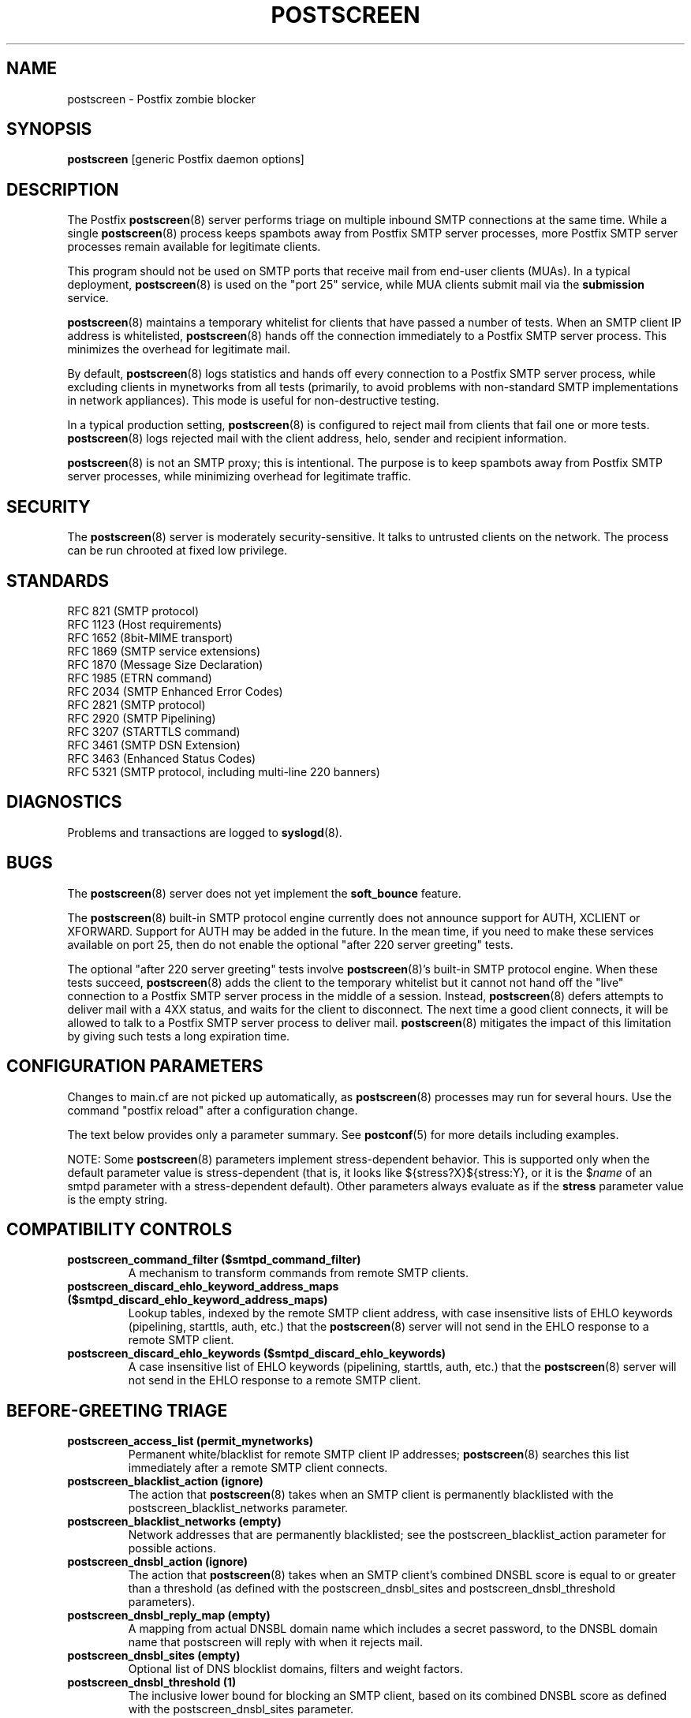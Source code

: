 .TH POSTSCREEN 8 
.ad
.fi
.SH NAME
postscreen
\-
Postfix zombie blocker
.SH "SYNOPSIS"
.na
.nf
\fBpostscreen\fR [generic Postfix daemon options]
.SH DESCRIPTION
.ad
.fi
The Postfix \fBpostscreen\fR(8) server performs triage on
multiple inbound SMTP connections at the same time. While
a single \fBpostscreen\fR(8) process keeps spambots away
from Postfix SMTP server processes, more Postfix SMTP server
processes remain available for legitimate clients.

This program should not be used on SMTP ports that receive
mail from end-user clients (MUAs). In a typical deployment,
\fBpostscreen\fR(8) is used on the "port 25" service, while
MUA clients submit mail via the \fBsubmission\fR service.

\fBpostscreen\fR(8) maintains a temporary whitelist for
clients that have passed a number of tests.  When an SMTP
client IP address is whitelisted, \fBpostscreen\fR(8) hands
off the connection immediately to a Postfix SMTP server
process. This minimizes the overhead for legitimate mail.

By default, \fBpostscreen\fR(8) logs statistics and hands
off every connection to a Postfix SMTP server process, while
excluding clients in mynetworks from all tests (primarily,
to avoid problems with non-standard SMTP implementations
in network appliances).  This mode is useful for non-destructive
testing.

In a typical production setting, \fBpostscreen\fR(8) is
configured to reject mail from clients that fail one or
more tests. \fBpostscreen\fR(8) logs rejected mail with the
client address, helo, sender and recipient information.

\fBpostscreen\fR(8) is not an SMTP proxy; this is intentional.
The purpose is to keep spambots away from Postfix SMTP
server processes, while minimizing overhead for legitimate
traffic.
.SH "SECURITY"
.na
.nf
.ad
.fi
The \fBpostscreen\fR(8) server is moderately security-sensitive.
It talks to untrusted clients on the network. The process
can be run chrooted at fixed low privilege.
.SH "STANDARDS"
.na
.nf
RFC 821 (SMTP protocol)
RFC 1123 (Host requirements)
RFC 1652 (8bit-MIME transport)
RFC 1869 (SMTP service extensions)
RFC 1870 (Message Size Declaration)
RFC 1985 (ETRN command)
RFC 2034 (SMTP Enhanced Error Codes)
RFC 2821 (SMTP protocol)
RFC 2920 (SMTP Pipelining)
RFC 3207 (STARTTLS command)
RFC 3461 (SMTP DSN Extension)
RFC 3463 (Enhanced Status Codes)
RFC 5321 (SMTP protocol, including multi-line 220 banners)
.SH DIAGNOSTICS
.ad
.fi
Problems and transactions are logged to \fBsyslogd\fR(8).
.SH BUGS
.ad
.fi
The \fBpostscreen\fR(8) server does not yet implement
the \fBsoft_bounce\fR feature.

The \fBpostscreen\fR(8) built-in SMTP protocol engine
currently does not announce support for AUTH, XCLIENT or
XFORWARD.
Support for AUTH may be added in the future.
In the mean time, if you need to make these services available
on port 25, then do not enable the optional "after 220
server greeting" tests.

The optional "after 220 server greeting" tests involve
\fBpostscreen\fR(8)'s built-in SMTP protocol engine. When
these tests succeed, \fBpostscreen\fR(8) adds the client
to the temporary whitelist but it cannot not hand off the
"live" connection to a Postfix SMTP server process in the
middle of a session.  Instead, \fBpostscreen\fR(8) defers
attempts to deliver mail with a 4XX status, and waits for
the client to disconnect.  The next time a good client
connects, it will be allowed to talk to a Postfix SMTP
server process to deliver mail. \fBpostscreen\fR(8) mitigates
the impact of this limitation by giving such tests a long
expiration time.
.SH "CONFIGURATION PARAMETERS"
.na
.nf
.ad
.fi
Changes to main.cf are not picked up automatically, as
\fBpostscreen\fR(8) processes may run for several hours.
Use the command "postfix reload" after a configuration
change.

The text below provides only a parameter summary. See
\fBpostconf\fR(5) for more details including examples.

NOTE: Some \fBpostscreen\fR(8) parameters implement
stress-dependent behavior.  This is supported only when the
default parameter value is stress-dependent (that is, it
looks like ${stress?X}${stress:Y}, or it is the $\fIname\fR
of an smtpd parameter with a stress-dependent default).
Other parameters always evaluate as if the \fBstress\fR
parameter value is the empty string.
.SH "COMPATIBILITY CONTROLS"
.na
.nf
.ad
.fi
.IP "\fBpostscreen_command_filter ($smtpd_command_filter)\fR"
A mechanism to transform commands from remote SMTP clients.
.IP "\fBpostscreen_discard_ehlo_keyword_address_maps ($smtpd_discard_ehlo_keyword_address_maps)\fR"
Lookup tables, indexed by the remote SMTP client address, with
case insensitive lists of EHLO keywords (pipelining, starttls, auth,
etc.) that the \fBpostscreen\fR(8) server will not send in the EHLO response
to a remote SMTP client.
.IP "\fBpostscreen_discard_ehlo_keywords ($smtpd_discard_ehlo_keywords)\fR"
A case insensitive list of EHLO keywords (pipelining, starttls,
auth, etc.) that the \fBpostscreen\fR(8) server will not send in the EHLO
response to a remote SMTP client.
.SH "BEFORE-GREETING TRIAGE"
.na
.nf
.ad
.fi
.IP "\fBpostscreen_access_list (permit_mynetworks)\fR"
Permanent white/blacklist for remote SMTP client IP addresses;
\fBpostscreen\fR(8) searches this list immediately after a remote SMTP
client connects.
.IP "\fBpostscreen_blacklist_action (ignore)\fR"
The action that \fBpostscreen\fR(8) takes when an SMTP client is
permanently blacklisted with the postscreen_blacklist_networks
parameter.
.IP "\fBpostscreen_blacklist_networks (empty)\fR"
Network addresses that are permanently blacklisted; see the
postscreen_blacklist_action parameter for possible actions.
.IP "\fBpostscreen_dnsbl_action (ignore)\fR"
The action that \fBpostscreen\fR(8) takes when an SMTP client's combined
DNSBL score is equal to or greater than a threshold (as defined
with the postscreen_dnsbl_sites and postscreen_dnsbl_threshold
parameters).
.IP "\fBpostscreen_dnsbl_reply_map (empty)\fR"
A mapping from actual DNSBL domain name which includes a secret
password, to the DNSBL domain name that postscreen will reply with
when it rejects mail.
.IP "\fBpostscreen_dnsbl_sites (empty)\fR"
Optional list of DNS blocklist domains, filters and weight
factors.
.IP "\fBpostscreen_dnsbl_threshold (1)\fR"
The inclusive lower bound for blocking an SMTP client, based on
its combined DNSBL score as defined with the postscreen_dnsbl_sites
parameter.
.IP "\fBpostscreen_greet_action (ignore)\fR"
The action that \fBpostscreen\fR(8) takes when an SMTP client speaks
before its turn within the time specified with the postscreen_greet_wait
parameter.
.IP "\fBpostscreen_greet_banner ($smtpd_banner)\fR"
The \fItext\fR in the optional "220-\fItext\fR..." server
response that
\fBpostscreen\fR(8) sends ahead of the real Postfix SMTP server's "220
text..." response, in an attempt to confuse bad SMTP clients so
that they speak before their turn (pre-greet).
.IP "\fBpostscreen_greet_wait (${stress?2}${stress:6}s)\fR"
The amount of time that \fBpostscreen\fR(8) will wait for an SMTP
client to send a command before its turn, and for DNS blocklist
lookup results to arrive (default: up to 2 seconds under stress,
up to 6 seconds otherwise).
.SH "AFTER-GREETING TRIAGE"
.na
.nf
.ad
.fi
.IP "\fBpostscreen_bare_newline_action (ignore)\fR"
The action that \fBpostscreen\fR(8) takes when an SMTP client sends
a bare newline character, that is, a newline not preceded by carriage
return.
.IP "\fBpostscreen_bare_newline_enable (no)\fR"
Enable "bare newline" SMTP protocol tests in the \fBpostscreen\fR(8)
server.
.IP "\fBpostscreen_disable_vrfy_command ($disable_vrfy_command)\fR"
Disable the SMTP VRFY command in the \fBpostscreen\fR(8) daemon.
.IP "\fBpostscreen_forbidden_commands ($smtpd_forbidden_commands)\fR"
List of commands that the \fBpostscreen\fR(8) server considers in
violation of the SMTP protocol.
.IP "\fBpostscreen_helo_required ($smtpd_helo_required)\fR"
Require that a remote SMTP client sends HELO or EHLO before
commencing a MAIL transaction.
.IP "\fBpostscreen_non_smtp_command_action (drop)\fR"
The action that \fBpostscreen\fR(8) takes when an SMTP client sends
non-SMTP commands as specified with the postscreen_forbidden_commands
parameter.
.IP "\fBpostscreen_non_smtp_command_enable (no)\fR"
Enable "non-SMTP command" tests in the \fBpostscreen\fR(8) server.
.IP "\fBpostscreen_pipelining_action (enforce)\fR"
The action that \fBpostscreen\fR(8) takes when an SMTP client sends
multiple commands instead of sending one command and waiting for
the server to respond.
.IP "\fBpostscreen_pipelining_enable (no)\fR"
Enable "pipelining" SMTP protocol tests in the \fBpostscreen\fR(8)
server.
.SH "AFTER-TRIAGE CONTROLS"
.na
.nf
.ad
.fi
.IP "\fBsmtpd_service_name (smtpd)\fR"
The internal service that \fBpostscreen\fR(8) forwards allowed
connections to.
.SH "CACHE CONTROLS"
.na
.nf
.ad
.fi
.IP "\fBpostscreen_cache_cleanup_interval (12h)\fR"
The amount of time between \fBpostscreen\fR(8) cache cleanup runs.
.IP "\fBpostscreen_cache_map (btree:$data_directory/ps_cache)\fR"
Persistent storage for the \fBpostscreen\fR(8) server decisions.
.IP "\fBpostscreen_cache_retention_time (7d)\fR"
The amount of time that \fBpostscreen\fR(8) will cache an expired
temporary whitelist entry before it is removed.
.IP "\fBpostscreen_bare_newline_ttl (30d)\fR"
The amount of time that \fBpostscreen\fR(8) will cache results from
a successful "bare newline" SMTP protocol test.
.IP "\fBpostscreen_dnsbl_ttl (1h)\fR"
The amount of time that \fBpostscreen\fR(8) will cache results from
a successful DNS blocklist test.
.IP "\fBpostscreen_greet_ttl (1d)\fR"
The amount of time that \fBpostscreen\fR(8) will cache results from
a successful PREGREET test.
.IP "\fBpostscreen_non_smtp_command_ttl (30d)\fR"
The amount of time that \fBpostscreen\fR(8) will cache results from
a successful "non_smtp_command" SMTP protocol test.
.IP "\fBpostscreen_pipelining_ttl (30d)\fR"
The amount of time that \fBpostscreen\fR(8) will cache results from
a successful "pipelining" SMTP protocol test.
.SH "RESOURCE CONTROLS"
.na
.nf
.ad
.fi
.IP "\fBline_length_limit (2048)\fR"
Upon input, long lines are chopped up into pieces of at most
this length; upon delivery, long lines are reconstructed.
.IP "\fBpostscreen_client_connection_count_limit ($smtpd_client_connection_count_limit)\fR"
How many simultaneous connections any client is allowed to have
with the \fBpostscreen\fR(8) daemon.
.IP "\fBpostscreen_command_count_limit (20)\fR"
The limit on the total number of commands per SMTP session for
\fBpostscreen\fR(8)'s built-in SMTP protocol engine.
.IP "\fBpostscreen_command_time_limit (${stress?10}${stress:300}s)\fR"
The command "read" time limit for \fBpostscreen\fR(8)'s built-in SMTP
protocol engine.
.IP "\fBpostscreen_post_queue_limit ($default_process_limit)\fR"
The number of clients that can be waiting for service from a
real SMTP server process.
.IP "\fBpostscreen_pre_queue_limit ($default_process_limit)\fR"
The number of non-whitelisted clients that can be waiting for
a decision whether they will receive service from a real SMTP server
process.
.IP "\fBpostscreen_watchdog_timeout (10s)\fR"
How much time a \fBpostscreen\fR(8) process may take to respond to
an SMTP client command or to perform a cache operation before it
is terminated by a built-in watchdog timer.
.SH "STARTTLS CONTROLS"
.na
.nf
.ad
.fi
.IP "\fBpostscreen_tls_security_level ($smtpd_tls_security_level)\fR"
The SMTP TLS security level for the \fBpostscreen\fR(8) server; when
a non-empty value is specified, this overrides the obsolete parameters
postscreen_use_tls and postscreen_enforce_tls.
.SH "OBSOLETE STARTTLS SUPPORT CONTROLS"
.na
.nf
.ad
.fi
These parameters are supported for compatibility with
\fBsmtpd\fR(8) legacy parameters.
.IP "\fBpostscreen_use_tls ($smtpd_use_tls)\fR"
Opportunistic TLS: announce STARTTLS support to SMTP clients,
but do not require that clients use TLS encryption.
.IP "\fBpostscreen_enforce_tls ($smtpd_enforce_tls)\fR"
Mandatory TLS: announce STARTTLS support to SMTP clients, and
require that clients use TLS encryption.
.SH "TROUBLE SHOOTING CONTROLS"
.na
.nf
.ad
.fi
.IP "\fBpostscreen_expansion_filter (see 'postconf -d' output)\fR"
List of characters that are permitted in postscreen_reject_footer
attribute expansions.
.IP "\fBpostscreen_reject_footer ($smtpd_reject_footer)\fR"
Optional information that is appended after a 4XX or 5XX server
response.
.SH "MISCELLANEOUS CONTROLS"
.na
.nf
.ad
.fi
.IP "\fBconfig_directory (see 'postconf -d' output)\fR"
The default location of the Postfix main.cf and master.cf
configuration files.
.IP "\fBdelay_logging_resolution_limit (2)\fR"
The maximal number of digits after the decimal point when logging
sub-second delay values.
.IP "\fBcommand_directory (see 'postconf -d' output)\fR"
The location of all postfix administrative commands.
.IP "\fBmax_idle (100s)\fR"
The maximum amount of time that an idle Postfix daemon process waits
for an incoming connection before terminating voluntarily.
.IP "\fBprocess_id (read-only)\fR"
The process ID of a Postfix command or daemon process.
.IP "\fBprocess_name (read-only)\fR"
The process name of a Postfix command or daemon process.
.IP "\fBsyslog_facility (mail)\fR"
The syslog facility of Postfix logging.
.IP "\fBsyslog_name (see 'postconf -d' output)\fR"
The mail system name that is prepended to the process name in syslog
records, so that "smtpd" becomes, for example, "postfix/smtpd".
.SH "SEE ALSO"
.na
.nf
smtpd(8), Postfix SMTP server
tlsproxy(8), Postfix TLS proxy server
dnsblog(8), temporary DNS helper
syslogd(8), system logging
.SH "README FILES"
.na
.nf
.ad
.fi
Use "\fBpostconf readme_directory\fR" or "\fBpostconf
html_directory\fR" to locate this information.
.nf
.na
POSTSCREEN_README, Postfix Postscreen Howto
.SH "LICENSE"
.na
.nf
.ad
.fi
The Secure Mailer license must be distributed with this software.
.SH "HISTORY"
.na
.nf
.ad
.fi
Many ideas in \fBpostscreen\fR(8) were explored in earlier
work by Michael Tokarev, in OpenBSD spamd, and in MailChannels
Traffic Control.
.SH "AUTHOR(S)"
.na
.nf
Wietse Venema
IBM T.J. Watson Research
P.O. Box 704
Yorktown Heights, NY 10598, USA
